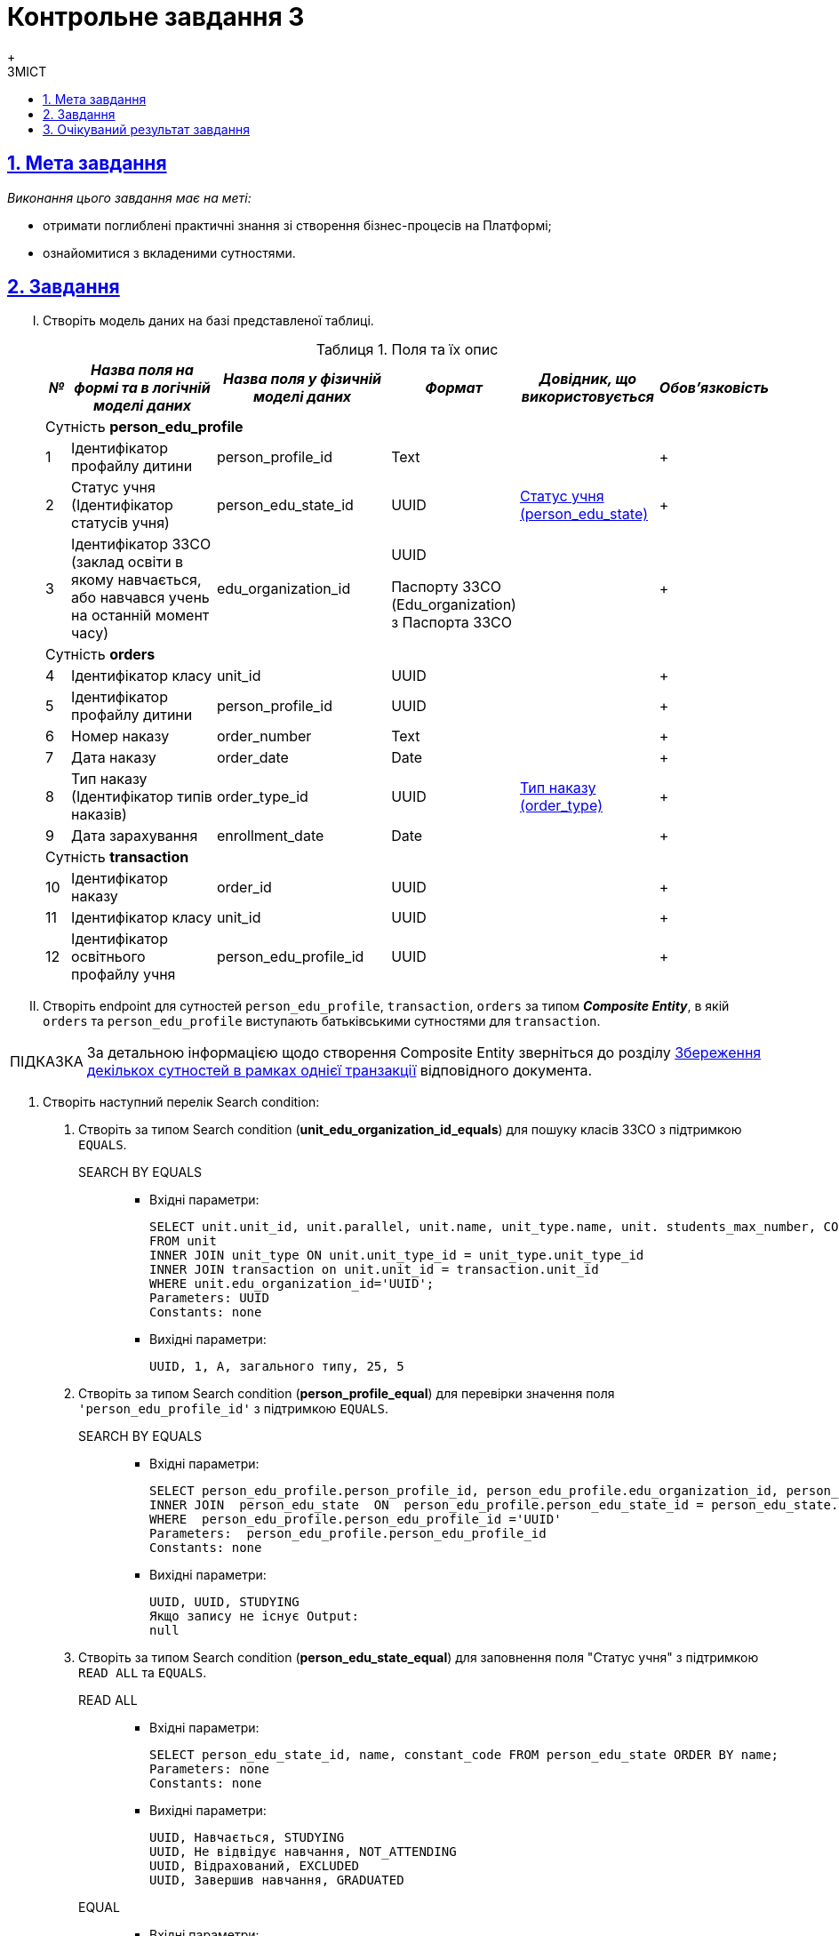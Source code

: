 :toc-title: ЗМІСТ
:toc: auto
:toclevels: 5
:experimental:
:important-caption:     ВАЖЛИВО
:note-caption:          ПРИМІТКА
:tip-caption:           ПІДКАЗКА
:warning-caption:       ПОПЕРЕДЖЕННЯ
:caution-caption:       УВАГА
:example-caption:           Приклад
:figure-caption:            Зображення
:table-caption:             Таблиця
:appendix-caption:          Додаток
:sectnums:
:sectnumlevels: 5
:sectanchors:
:sectlinks:
:partnums:

= Контрольне завдання 3
{empty} +

== Мета завдання

_Виконання цього завдання має на меті:_

* отримати поглиблені практичні знання зі створення бізнес-процесів на Платформі;
* ознайомитися з вкладеними сутностями.

== Завдання

["upperroman"]
. Створіть модель даних на базі представленої таблиці.
+
[cols="5%,30%,30%,10%,20%,5%", options="header"]
.Поля та їх опис
|====
|_№_|_Назва поля на формі та в логічній моделі даних_|_Назва поля у фізичній моделі даних_|_Формат_|_Довідник, що використовується_|_Обов'язковість_
6+|Сутність *person_edu_profile*
|1|Ідентифікатор профайлу дитини|person_profile_id|Text||+
|2|Статус учня (Ідентифікатор статусів учня)|person_edu_state_id|UUID|link:{attachmentsdir}/study-project/control-task-3/dict-person-edu-state.csv[Статус учня (person_edu_state)]|+
|3|Ідентифікатор ЗЗСО (заклад освіти в якому навчається, або навчався учень на останній момент часу)|edu_organization_id|UUID

Паспорту ЗЗСО (Edu_organization) з Паспорта ЗЗСО||+
6+|Сутність *orders*
|4|Ідентифікатор класу|unit_id|UUID||+
|5|Ідентифікатор профайлу дитини|person_profile_id|UUID||+
|6|Номер наказу|order_number|Text||+
|7|Дата наказу|order_date|Date||+
|8|Тип наказу (Ідентифікатор типів наказів)|order_type_id|UUID|link:{attachmentsdir}/study-project/control-task-3/dict-order-type.csv[Тип наказу (order_type)]|+
|9|Дата зарахування|enrollment_date|Date||+
6+|Сутність *transaction*
|10|Ідентифікатор наказу|order_id|UUID||+
|11|Ідентифікатор класу|unit_id|UUID||+
|12|Ідентифікатор освітнього профайлу учня|person_edu_profile_id|UUID||+
|====

. Створіть endpoint для сутностей `person_edu_profile`, `transaction`, `orders` за типом *_Composite Entity_*, в якій `orders` та `person_edu_profile` виступають батьківськими сутностями для `transaction`.

TIP: За детальною інформацією щодо створення Composite Entity зверніться до розділу xref:data-modeling/data/physical-model/liquibase-ddm-ext.adoc#createCompositeEntity[Збереження декількох сутностей в рамках однієї транзакції] відповідного документа.

. Створіть наступний перелік Search condition:
+
["arabic"]
.. Створіть за типом Search condition (*unit_edu_organization_id_equals*) для пошуку класів ЗЗСО з підтримкою `EQUALS`.

SEARCH BY EQUALS::
+
* Вхідні параметри:
+
[source, sql]
----
SELECT unit.unit_id, unit.parallel, unit.name, unit_type.name, unit. students_max_number, COUNT (transaction_id)
FROM unit
INNER JOIN unit_type ON unit.unit_type_id = unit_type.unit_type_id
INNER JOIN transaction on unit.unit_id = transaction.unit_id
WHERE unit.edu_organization_id='UUID';
Parameters: UUID
Constants: none
----
+
* Вихідні параметри:
+
[source, roomsql]
----
UUID, 1, А, загального типу, 25, 5
----

.. Створіть за типом Search condition (*person_profile_equal*) для перевірки значення поля `'person_edu_profile_id'` з підтримкою `EQUALS`.
+
SEARCH BY EQUALS::
+
* Вхідні параметри:
+
[source, sql]
----
SELECT person_edu_profile.person_profile_id, person_edu_profile.edu_organization_id, person_edu_state.constant_code  FROM  person_edu_profile
INNER JOIN  person_edu_state  ON  person_edu_profile.person_edu_state_id = person_edu_state.person_edu_state_id
WHERE  person_edu_profile.person_edu_profile_id ='UUID'
Parameters:  person_edu_profile.person_edu_profile_id
Constants: none
----
+
* Вихідні параметри:
+
[source, roomsql]
----
UUID, UUID, STUDYING
Якщо запису не існує Output:
null
----

.. Створіть за типом Search condition (*person_edu_state_equal*) для заповнення поля "Статус учня" з підтримкою `READ ALL` та `EQUALS`.
+
READ ALL::
+
* Вхідні параметри:
+
[source, sql]
----
SELECT person_edu_state_id, name, constant_code FROM person_edu_state ORDER BY name;
Parameters: none
Constants: none
----
+
* Вихідні параметри:
+
[source, roomsql]
----
UUID, Навчається, STUDYING
UUID, Не відвідує навчання, NOT_ATTENDING
UUID, Відрахований, EXCLUDED
UUID, Завершив навчання, GRADUATED
----

+
EQUAL::
+
* Вхідні параметри:
+
[source, sql]
----
SELECT person_edu_state_id, name, constant_code FROM person_edu_state WHERE  constant_code = 'STUDYING' ORDER BY name;
Parameters: constant_code
Constants: none
----
+
* Вихідні параметри:
+
[source, roomsql]
----
UUID, Навчається, STUDYING
----

.. Створіть за типом Search condition (*order_type_code_equals*) для заповнення поля "Тип наказу"  з підтримкою  `EQUALS`.
+
SEARCH BY EQUALS::
+
* Вхідні параметри:
+
[source, sql]
----
SELECT order_type_id, name FROM order_type WHERE  constant_code='INITIAL_ONBOARDING' ;
Parameters: constant_code
Constants: none
----
+
* Вихідні параметри:
+
[source, roomsql]
----
UUID, Первинне створення освітнього профілю
----

. Створіть наступний перелік форм:
["arabic"]
.. _Форма внесення даних для пошуку дитини (стартова)_
.. _Форма внесення даних про освітній профіль_
.. _Форма підписання даних про освітній профіль_
{empty} +
{empty} +

. Створіть наступний бізнес-процес:

* Бізнес-процес створення освітнього профілю дитини, де `businessKey` - `"ФІО дитини"`. Додайте наступні перевірки:
+
--
** профіль дитини було створено в реєстрі;
** освітній профіль дитини раніше не було створено.
--
+
Об'єкт, який зберігається в базу даних являє собою вкладену сутність. Перед завершенням бізнес-процесу необхідно визначати статус цього бізнес-процесу.

== Очікуваний результат завдання

Змодельовано бізнес-процес створення освітнього профілю дитини у тестовому реєстрі. Бізнес-процес доступний у вигляді послуги в Кабінеті користувача.
